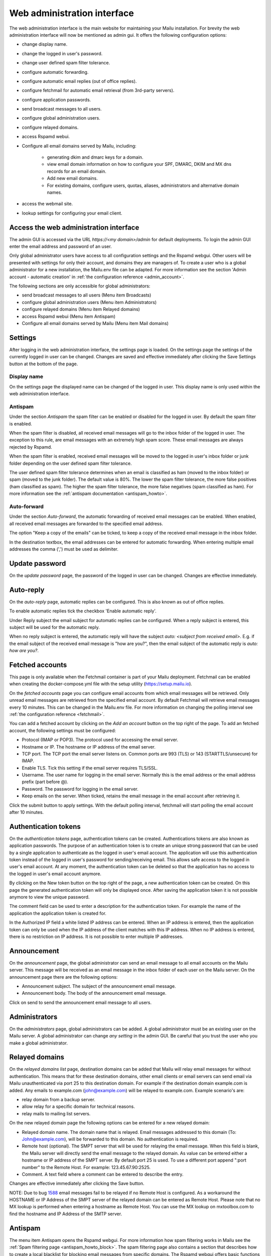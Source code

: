 Web administration interface
============================

The web administration interface is the main website for maintaining your Mailu installation. 
For brevity the web administration interface will now be mentioned as admin gui.
It offers the following configuration options:

* change display name.

* change the logged in user's password.

* change user defined spam filter tolerance.

* configure automatic forwarding.

* configure automatic email replies (out of office replies).

* configure fetchmail for automatic email retrieval (from 3rd-party servers).

* configure application passwords.

* send broadcast messages to all users.

* configure global administration users.

* configure relayed domains.

* access Rspamd webui.

* Configure all email domains served by Mailu, including:

    * generating dkim and dmarc keys for a domain.
    
    * view email domain information on how to configure your SPF, DMARC, DKIM and MX dns records for an email domain.
    
    * Add new email domains.
    
    * For existing domains, configure users, quotas, aliases, administrators and alternative domain names.
    
* access the webmail site.

* lookup settings for configuring your email client.


Access the web administration interface
---------------------------------------

The admin GUI is accessed via the URL `https://<my domain>/admin` for default deployments.
To login the admin GUI enter the email address and password of an user.

Only global administrator users have access to all configuration settings and the Rspamd webgui. Other users will be presented with settings for only their account, and domains they are managers of.
To create a user who is a global administrator for a new installation, the Mailu.env file can be adapted. 
For more information see the section 'Admin account - automatic creation' in :ref:`the configuration reference <admin_account>`.

The following sections are only accessible for global administrators:

* send broadcast messages to all users (Menu item Broadcasts)

* configure global administration users (Menu item Administrators)

* configure relayed domains (Menu item Relayed domains)

* access Rspamd webui (Menu item Antispam)

* Configure all email domains served by Mailu (Menu item Mail domains)


.. _webadministration_settings:

Settings
--------
After logging in the web administration interface, the settings page is loaded. 
On the settings page the settings of the currently logged in user can be changed.
Changes are saved and effective immediately after clicking the Save Settings button at the bottom of the page.


Display name
````````````

On the settings page the displayed name can be changed of the logged in user. 
This display name is only used within the web administration interface.


Antispam
````````

Under the section `Antispam` the spam filter can be enabled or disabled for the logged in user. By default the spam filter is enabled. 

When the spam filter is disabled, all received email messages will go to the inbox folder of the logged in user.
The exception to this rule, are email messages with an extremely high spam score. These email messages are always rejected by Rspamd.

When the spam filter is enabled, received email messages will be moved to the logged in user's inbox folder or junk folder depending on the user defined spam filter tolerance.

The user defined spam filter tolerance determines when an email is classified as ham (moved to the inbox folder) or spam (moved to the junk folder). 
The default value is 80%. The lower the spam filter tolerance, the more false positives (ham classified as spam). The higher the spam filter tolerance, the more false negatives (spam classified as ham). 
For more information see the :ref:`antispam documentation <antispam_howto>`.

Auto-forward
`````````````
Under the section `Auto-forward`, the automatic forwarding of received email messages can be enabled. When enabled, all received email messages are forwarded to the specified email address. 

The option "Keep a copy of the emails" can be ticked, to keep a copy of the received email message in the inbox folder.

In the destination textbox, the email addresses can be entered for automatic forwarding. When entering multiple email addresses the comma (',') must be used as delimiter.


Update password
---------------

On the `update password` page, the password of the logged in user can be changed. Changes are effective immediately. 


.. _webadministration_auto-reply:

Auto-reply
----------

On the `auto-reply` page, automatic replies can be configured. This is also known as out of office replies.

To enable automatic replies tick the checkbox 'Enable automatic reply'. 

Under Reply subject the email subject for automatic replies can be configured. When a reply subject is entered, this subject will be used for the automatic reply.

When no reply subject is entered, the automatic reply will have the subject `auto: <subject from received email>`.
E.g. if the email subject of the received email message is "how are you?", then the email subject of the automatic reply is `auto: how are you?`.


.. _webadministration_fetched_accounts:

Fetched accounts
----------------

This page is only available when the Fetchmail container is part of your Mailu deployment. 
Fetchmail can be enabled when creating the docker-compose.yml file with the setup utility (https://setup.mailu.io).

On the `fetched accounts` page you can configure email accounts from which email messages will be retrieved.
Only unread email messages are retrieved from the specified email account. 
By default Fetchmail will retrieve email messages every 10 minutes. This can be changed in the Mailu.env file. 
For more information on changing the polling interval see :ref:`the configuration reference <fetchmail>`.


You can add a fetched account by clicking on the `Add an account` button on the top right of the page. To add an fetched account, the following settings must be configured:

* Protocol (IMAP or POP3). The protocol used for accessing the email server.

* Hostname or IP. The hostname or IP address of the email server.

* TCP port. The TCP port the email server listens on. Common ports are 993 (TLS) or 143 (STARTTLS/unsecure) for IMAP. 

* Enable TLS. Tick this setting if the email server requires TLS/SSL.

* Username. The user name for logging in the email server. Normally this is the email address or the email address prefix (part before @). 

* Password. The password for logging in the email server.

* Keep emails on the server. When ticked, retains the email message in the email account after retrieving it.

Click the submit button to apply settings. With the default polling interval, fetchmail will start polling the email account after 10 minutes.


Authentication tokens
---------------------

On the `authentication tokens` page, authentication tokens can be created. Authentications tokens are also known as application passwords.
The purpose of an authentication token is to create an unique strong password that can be used by a single application to authenticate as the logged in user's email account.
The application will use this authentication token instead of the logged in user's password for sending/receiving email.
This allows safe access to the logged in user's email account. At any moment, the authentication token can be deleted so that the application has no access to the logged in user's email account anymore.

By clicking on the New token button on the top right of the page, a new authentication token can be created. On this page the generated authentication token will only be displayed once. 
After saving the application token it is not possible anymore to view the unique password. 

The comment field can be used to enter a description for the authentication token. For example the name of the application the application token is created for.

In the Authorized IP field a white listed IP address can be entered. When an IP address is entered, then the application token can only be used when the IP address of the client matches with this IP address.
When no IP address is entered, there is no restriction on IP address. It is not possible to enter multiple IP addresses.


Announcement
------------

On the `announcement` page, the global administrator can send an email message to all email accounts on the Mailu server. This message will be received as an email message in the inbox folder of each user on the Mailu server.
On the announcement page there are the following options:

* Announcement subject. The subject of the announcement email message.

* Announcement body. The body of the announcement email message.

Click on send to send the announcement email message to all users.


Administrators
--------------

On the `administrators` page, global administrators can be added. A global administrator must be an existing user on the Mailu server.
A global administrator can change `any setting` in the admin GUI. Be careful that you trust the user who you make a global administrator.


Relayed domains
---------------

On the `relayed domains list` page, destination domains can be added that Mailu will relay email messages for without authentication. 
This means that for these destination domains, other email clients or email servers can send email via Mailu unauthenticated via port 25 to this destination domain. 
For example if the destination domain example.com is added. Any emails to example.com (john@example.com) will be relayed to example.com. 
Example scenario's are:

* relay domain from a backup server.

* allow relay for a specific domain for technical reasons.

* relay mails to mailing list servers.


On the new relayed domain page the following options can be entered for a new relayed domain:

* Relayed domain name. The domain name that is relayed. Email messages addressed to this domain (To: John@example.com), will be forwarded to this domain. 
  No authentication is required. 

* Remote host (optional). The SMPT server that will be used for relaying the email message.
  When this field is blank, the Mailu server will directly send the email message to the relayed domain.
  As value can be entered either a hostname or IP address of the SMPT server. 
  By default port 25 is used. To use a different port append ":port number" to the Remote Host. For example:
  123.45.67.90:2525.

* Comment. A text field where a comment can be entered to describe the entry.

Changes are effective immediately after clicking the Save button.

NOTE: Due to bug `1588`_ email messages fail to be relayed if no Remote Host is configured. 
As a workaround the HOSTNAME or IP Address of the SMPT server of the relayed domain can be entered as Remote Host.
Please note that no MX lookup is performed when entering a hostname as Remote Host. You can use the MX lookup on mxtoolbox.com to find the hostname and IP Address of the SMTP server.

.. _`1588`: https://github.com/Mailu/Mailu/issues/1588

Antispam
--------

The menu item Antispam opens the Rspamd webgui. For more information how spam filtering works in Mailu see the :ref:`Spam filtering page <antispam_howto_block>`.
The spam filtering page also contains a section that describes how to create a local blacklist for blocking email messages from specific domains. 
The Rspamd webgui offers basic functions for setting metric actions, scores, viewing statistics and learning.

The following settings are not persisent and are *lost* when the Antispam container is recreated or restarted:

* On the configuration tab, any changes to config files that do not reside in /var/lib or /etc/rspamd/override.d. The last location is mapped to the Mailu overrides folder.

* All information on the History tab.


The following settings are persistent and will survive container recreation:

* All information on the Status tab

* All information on the Throughput tab.

* On the Configuration tab, the changes made to action values (greylist, probably spam ....) and config files that reside in /var/lib or /etc/rspamd/override.d. The last location is mapped to the Mailu overrides folder.

* Any changes made on the Symbols tab.

* Any email messages that have been submitted for spam/ham learning on the Scan/Learn tab.


Mail domains
------------

On the `Mail domains` page all the domains served by Mailu are configured. Via the new domain button (top right) a new mail domain can be added. For existing domains you can access settings via the icons in the Actions column and Manage column. From left to right you have the following options within the Action column and Manage column.

Details
```````

This page is also accessible for domain managers. On the details page all DNS settings are displayed for configuring your DNS server. It contains information on what to configure as MX record and SPF record. On this page it is also possible to (re-)generate the keys for DKIM and DMARC. The option for generating keys for DKIM and DMARC is only available for global administrators.  After generating the keys for DKIM and DMARC, this page will also show the DNS records for configuring the DKIM/DMARC records on the DNS server. 


Edit
```` 

This page is only accessible for global administrators. On the edit page, the global settings for the domain can be changed.  

* Maximum user count. The maximum amount of users that can be created under this domain. Once this limit is reached it is not possible anymore to add users to the domain; and it is also not possible for users to self-register.
    
* Maximum alias count. The maximum amount of aliases that can be created for an email account.
    
* Maximum user quota. The maximum amount of quota that can be assigned to a user. When creating or editing a user, this sets the limit on the maximum amount of quota that can be assigned to the user.
    
* Enable sign-up. When this option is ticked, self-registration is enabled. When the Admin GUI is accessed, in the menu list the option Signup becomes available. 
  Obviously this menu item is only visible when signed out. On the Signup page a user can create an email account. 
  If your Admin GUI is available to the public internet, this means your Mailu installation basically becomes a free email provider. 
  Use this option with care!
  
* Comment. Description for the domain. This description is visible on the parent domains list page.

Delete
``````

This page is only accessible for global administrators. This page allows you to delete the domain. The Admin GUI will ask for confirmation if the domain must be really deleted. 


Users
`````

This page is also accessible for domain managers. On the users page new users can be added via the Add user button (top right of page). For existing users the following options are available via the columns Actions and User settings (from left to right)

* Edit. For all available options see :ref:`the Add user page <webadministration_add_user>`.

* Delete. Deletes the user. The Admin GUI will ask for confirmation if the user must be really deleted.

* Setting. Access the settings page of the user. See :ref:`the settings page <webadministration_settings>` for more information.

* Auto-reply. Access the auto-reply page of the user. See the :ref:`auto-reply page <webadministration_auto-reply>` for more information.

* Fetched accounts. Access the fetched accounts page of the user. See the :ref:`fetched accounts page <webadministration_fetched_accounts>` for more information.


.. _webadministration_add_user:

Add user
^^^^^^^^

For adding a new user the following options can be configured.

* E-mail. The email address of the new user.

* Password/Confirm password. The password for the new user. The new user can change his password after logging in the Admin GUI.

* Displayed name. The display name of the user within the Admin GUI.

* Comment. A description for the user. This description is shown on the Users page.

* Enabled. Tick this checkbox to enable the user account. When an user is disabled, the user is unable to login to the Admin GUI or webmail or access his email via IMAP/POP3 or send mail.
  The email inbox of the user is still retained. This option can be used to temporarily suspend an user account.
  
* Quota. The maximum quota for the user's email box.

* Allow IMAP access. When ticked, allows email retrieval via the IMAP protocol.

* Allow POP3 access. When ticked, allows email retrieval via the POP3 protocol.


Aliases
```````

This page is also accessible for domain managers. On the aliases page, aliases can be added for email addresses. An alias is a way to disguise another email address. 
Everything sent to an alias email address is actually received in the primary email account's inbox of the destination email address.
Aliases can diversify a single email account without having to create multiple email addresses (users).
It is also possible to add multiple email addresses to the destination field. All incoming mails will be sent to each users inbox in this case.

The following options are available when adding an alias:

* Alias. The alias to create for the specified email address. You cannot use an existing email address.

* Use SQL LIKE Syntax (e.g. for catch-all aliases). When this option is ticked, you can use SQL LIKE syntax as alias.
  The SQL LIKE syntax is used to match text values against a pattern using wildcards. There are two wildcards that can be used with SQL LIKE syntax:
    
    * % - The percent sign represents zero, one, or multiple characters
    * _ - The underscore represents a single character
    
  Examples are:    
    * a% - Finds any values that start with "a"
    * %a - Finds any values that end with "a"
    * %or% - Finds any values that have "or" in any position
    * _r% - Finds any values that have "r" in the second position
    * a_% - Finds any values that start with "a" and are at least 2 characters in length
    * a__% - Finds any values that start with "a" and are at least 3 characters in length
    * a%o - Finds any values that start with "a" and ends with "o"

* Destination. The destination email address for the alias. Click in the Destination text box to access a drop down list where you can select a destination email address.

* Comment. A description for the alias. This description is visible on the Alias list page.


Managers
````````

This page is also accessible for domain managers. On the `managers list` page, managers can be added for the domain and can be deleted. 
Managers have access to configuration settings of the domain.
On the `add manager` page you can click on the manager email text box to access a drop down list of users that can be made a manager of the domain.


Alternatives
````````````

This page is only accessible for global administrators. On the alternatives page, alternative domains can be added for the domain. 
An alternative domain acts as a copy of a given domain.
Everything sent to an alternative domain, is actually received in the domain the alternative is created for. 
This allows you to receive emails for multiple domains while using a single domain. 
For example if the main domain has the email address user@example.com, and the alternative domain is mymail.com, 
then email send to user@mymail.com will end up in the email box of user@example.com.

New domain
`````````````````

This page is only accessible for global administrators. Via this page a new domain can be added to Mailu. The following options must be defined for adding a domain:

* domain name. The name of the domain.

* Maximum user count. The maximum amount of users that can be created under this domain. Once this limit is reached it is not possible anymore to add users to the domain; and it is also not possible for users to self-register.
    
* Maximum alias count. The maximum amount of aliases that can be made for an email account.
    
* Maximum user quota. The maximum amount of quota that can be assigned to a user. When creating or editing a user, this sets the limit on the maximum amount of quota that can be assigned to the user.
    
* Enable sign-up. When this option is ticked, self-registration is enabled. When the Admin GUI is accessed, in the menu list the option Signup becomes available. 
  Obviously this menu item is only visible when signed out. On the Signup page a user can create an email account. 
  If your Admin GUI is available to the public internet, this means your Mailu installation basically becomes a free email provider. 
  Use this option with care!
  
* Comment. Description for the domain. This description is visible on the parent domains list page.


Webmail
-------

The menu item `Webmail` opens the webmail page. This option is only available if the webmail container is running and is enabled in the mailu.env file.


Client setup
------------

The menu item `Client setup` shows all settings for configuring your email client for connecting to Mailu. 


Website
-------

The menu item `Website` forwards the user to the URL that is configured in variable WEBSITE=xxxxx in the mailu.env environment file.



Help
----

The menu item `Help` links to the official Mailu documentation website https://mailu.io/


Sign out
--------

The menu item `Sign out` signs out the currently logged in user.
